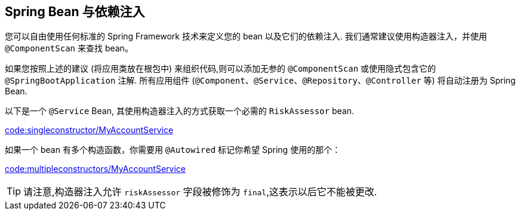 [[using.spring-beans-and-dependency-injection]]
== Spring Bean 与依赖注入
您可以自由使用任何标准的 Spring Framework 技术来定义您的 bean 以及它们的依赖注入. 我们通常建议使用构造器注入，并使用 `@ComponentScan` 来查找 bean。

如果您按照上述的建议 (将应用类放在根包中) 来组织代码,则可以添加无参的 `@ComponentScan` 或使用隐式包含它的 `@SpringBootApplication` 注解. 所有应用组件 (`@Component`、`@Service`、`@Repository`、`@Controller` 等) 将自动注册为 Spring Bean.

以下是一个 `@Service` Bean, 其使用构造器注入的方式获取一个必需的 `RiskAssessor` bean.

link:code:singleconstructor/MyAccountService[]

如果一个 bean 有多个构造函数，你需要用 `@Autowired` 标记你希望 Spring 使用的那个：

link:code:multipleconstructors/MyAccountService[]

TIP: 请注意,构造器注入允许 `riskAssessor` 字段被修饰为 `final`,这表示以后它不能被更改.

